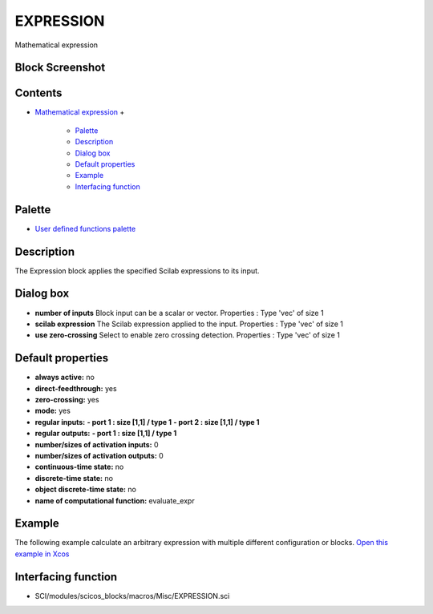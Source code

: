 


EXPRESSION
==========

Mathematical expression



Block Screenshot
~~~~~~~~~~~~~~~~





Contents
~~~~~~~~


+ `Mathematical expression`_
  +

    + `Palette`_
    + `Description`_
    + `Dialog box`_
    + `Default properties`_
    + `Example`_
    + `Interfacing function`_





Palette
~~~~~~~


+ `User defined functions palette`_




Description
~~~~~~~~~~~

The Expression block applies the specified Scilab expressions to its
input.



Dialog box
~~~~~~~~~~






+ **number of inputs** Block input can be a scalar or vector.
  Properties : Type 'vec' of size 1
+ **scilab expression** The Scilab expression applied to the input.
  Properties : Type 'vec' of size 1
+ **use zero-crossing** Select to enable zero crossing detection.
  Properties : Type 'vec' of size 1




Default properties
~~~~~~~~~~~~~~~~~~


+ **always active:** no
+ **direct-feedthrough:** yes
+ **zero-crossing:** yes
+ **mode:** yes
+ **regular inputs:** **- port 1 : size [1,1] / type 1** **- port 2 :
  size [1,1] / type 1**
+ **regular outputs:** **- port 1 : size [1,1] / type 1**
+ **number/sizes of activation inputs:** 0
+ **number/sizes of activation outputs:** 0
+ **continuous-time state:** no
+ **discrete-time state:** no
+ **object discrete-time state:** no
+ **name of computational function:** evaluate_expr




Example
~~~~~~~

The following example calculate an arbitrary expression with multiple
different configuration or blocks. `Open this example in Xcos`_







Interfacing function
~~~~~~~~~~~~~~~~~~~~


+ SCI/modules/scicos_blocks/macros/Misc/EXPRESSION.sci


.. _Default properties: EXPRESSION.html#Defaultproperties_EXPRESSION
.. _Dialog box: EXPRESSION.html#Dialogbox_EXPRESSION
.. _Example: EXPRESSION.html#Example_EXPRESSION
.. _Open this example in Xcos: nullscilab.xcos/xcos/examples/userdefinedfunctions_pal/en_US/EXPRESSION_en_US.xcos
.. _Mathematical expression: EXPRESSION.html
.. _User defined functions palette: Userdefinedfunctions_pal.html
.. _Palette: EXPRESSION.html#Palette_EXPRESSION
.. _Interfacing function: EXPRESSION.html#Interfacingfunction_EXPRESSION
.. _Description: EXPRESSION.html#Description_EXPRESSION


